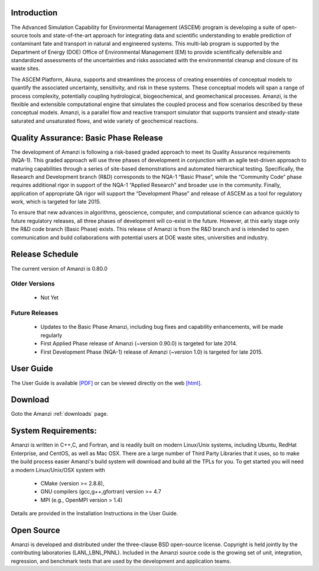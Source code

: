 Introduction
============

The Advanced Simulation Capability for Environmental Management
(ASCEM) program is developing a suite of open-source tools and
state-of-the-art approach for integrating data and scientific
understanding to enable prediction of contaminant fate and transport
in natural and engineered systems.  This multi-lab program is
supported by the Department of Energy (DOE) Office of Environmental
Management (EM) to provide scientifically defensible and standardized
assessments of the uncertainties and risks associated with the
environmental cleanup and closure of its waste sites.

.. image:: figures/UO2+Tracer-17_0036.jpeg   
   :width: 32%                               
.. image:: figures/fig-5_0050.png            
   :width: 30% 
.. image:: figures/WasteTank-AMR.png
   :width: 30%

The ASCEM Platform, Akuna, supports and streamlines the process of
creating ensembles of conceptual models to quantify the associated
uncertainty, sensitivity, and risk in these systems. These conceptual
models will span a range of process complexity, potentially coupling
hydrological, biogeochemical, and geomechanical processes.  Amanzi, is
the flexible and extensible computational engine that simulates the
coupled process and flow scenarios described by these conceptual
models. Amanzi, is a parallel flow and reactive transport simulator
that supports transient and steady-state saturated and unsaturated
flows, and wide variety of geochemical reactions.


Quality Assurance: Basic Phase Release
======================================

The development of Amanzi is following a risk-based graded approach to
meet its Quality Assurance requirements (NQA-1).  This graded approach
will use three phases of development in conjunction with an agile
test-driven approach to maturing capabilities through a series of
site-based demonstrations and automated hierarchical testing.
Specifically, the Research and Development branch (R&D) corresponds to
the NQA-1 “Basic Phase”, while the “Community Code” phase requires
additional rigor in support of the NQA-1 “Applied Research” and
broader use in the community. Finally, application of appropriate QA
rigor will support the “Development Phase” and release of ASCEM as a
tool for regulatory work, which is targeted for late 2015.

To ensure that new advances in algorithms, geoscience, computer, and
computational science can advance quickly to future regulatory
releases, all three phases of development will co-exist in the future.
However, at this early stage only the R&D code branch (Basic Phase)
exists.  This release of Amanzi is from the R&D branch and is intended
to open communication and build collaborations with potential users at
DOE waste sites, universities and industry.

Release Schedule
================

The current version of Amanzi is 0.80.0 

Older Versions
~~~~~~~~~~~~~~

 * Not Yet

Future Releases
~~~~~~~~~~~~~~~

 * Updates to the Basic Phase Amanzi, including bug fixes and 
   capability enhancements, will be made regularly
 * First Applied Phase release of Amanzi (~version 0.90.0) 
   is targeted for late 2014.
 * First Development Phase (NQA-1) release of Amanzi (~version 1.0)
   is targeted for late 2015.


User Guide
==========

The User Guide is available 
`[PDF] <https://software.lanl.gov/ascem/amanzi/Amanzi.pdf>`_
or can be viewed directly on the web 
`[html] <https://software.lanl.gov/ascem/amanzi/UserGuide>`_.


Download
========

Goto the Amanzi :ref:`downloads` page.


System Requirements:
====================

Amanzi is written in C++,C, and Fortran, and is readily built on
modern Linux/Unix systems, including Ubuntu, RedHat Enterprise, and
CentOS, as well as Mac OSX.  There are a large number of Third Party
Libraries that it uses, so to make the build process easier Amanzi's
build system will download and build all the TPLs for you.  To get
started you will need a modern Linux/Unix/OSX system with

 * CMake (version >= 2.8.8), 
 * GNU compilers (gcc,g++,gfortran) version >= 4.7
 * MPI (e.g., OpenMPI version > 1.4)

Details are provided in the Installation Instructions in the User Guide.


Open Source
===========

Amanzi is developed and distributed under the three-clause BSD
open-source license.  Copyright is held jointly by the contributing
laboratories (LANL,LBNL,PNNL). Included in the Amanzi source code is
the growing set of unit, integration, regression, and benchmark tests
that are used by the development and application teams.


